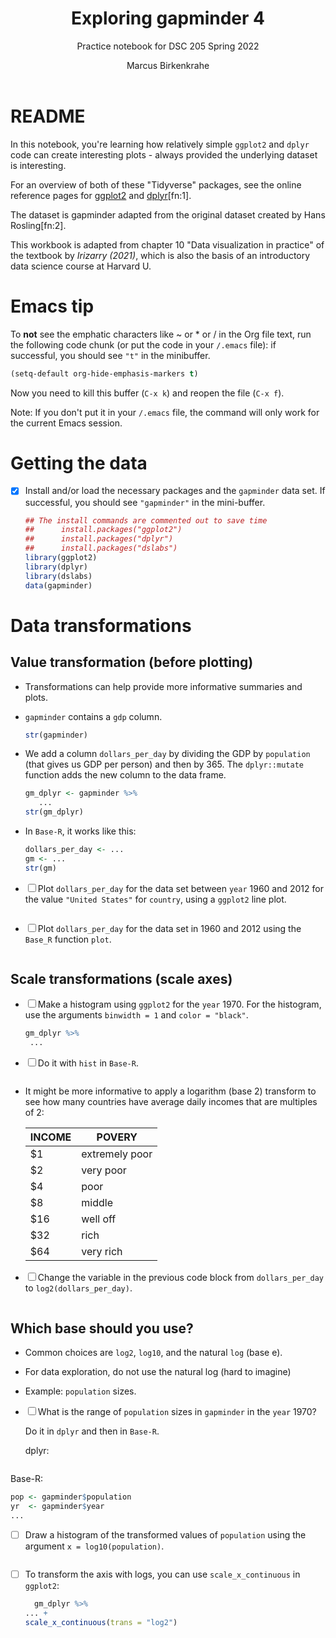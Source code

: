 #+title: Exploring gapminder 4
#+author: Marcus Birkenkrahe
#+subtitle: Practice notebook for DSC 205 Spring 2022
#+options: toc:nil ^:nil
#+startup: hideblocks overview
#+property: header-args:R :session *R*
#+property: header-args:R :results output
#+property: header-args:R :exports both
* README

  In this notebook, you're learning how relatively simple ~ggplot2~ and
  ~dplyr~ code can create interesting plots - always provided the
  underlying dataset is interesting.

  For an overview of both of these "Tidyverse" packages, see the
  online reference pages for [[https://ggplot2.tidyverse.org/reference/][ggplot2]] and [[https://dplyr.tidyverse.org/reference/index.html][dplyr]][fn:1].

  The dataset is gapminder adapted from the original dataset created
  by Hans Rosling[fn:2].

  This workbook is adapted from chapter 10 "Data visualization in
  practice" of the textbook by [[dslabs][Irizarry (2021)]], which is also the
  basis of an introductory data science course at Harvard U.

* Emacs tip

  To *not* see the emphatic characters like ~ or * or / in the Org file
  text, run the following code chunk (or put the code in your ~/.emacs~
  file): if successful, you should see ~"t"~ in the minibuffer.

  #+begin_src emacs-lisp :results silent
    (setq-default org-hide-emphasis-markers t)
  #+end_src

  Now you need to kill this buffer (~C-x k~) and reopen the file (~C-x f~).

  Note: If you don't put it in your ~/.emacs~ file, the command will
  only work for the current Emacs session.

* Getting the data

  * [X] Install and/or load the necessary packages and the ~gapminder~
    data set. If successful, you should see ~"gapminder"~ in the
    mini-buffer.

    #+name: install
    #+begin_src R :exports both :session :results silent
      ## The install commands are commented out to save time
      ##      install.packages("ggplot2")
      ##      install.packages("dplyr")
      ##      install.packages("dslabs")
      library(ggplot2)
      library(dplyr)
      library(dslabs)
      data(gapminder)
    #+end_src

* Data transformations
** Value transformation (before plotting)

   * Transformations can help provide more informative summaries and
     plots.

   * ~gapminder~ contains a ~gdp~ column.

     #+begin_src R :exports both :session :results output
       str(gapminder)
     #+end_src


   * We add a column ~dollars_per_day~ by dividing the GDP by ~population~
     (that gives us GDP per person) and then by 365. The ~dplyr::mutate~
     function adds the new column to the data frame.

     #+name: dollars_per_day_dplyr
     #+begin_src R :exports both :session :results output
       gm_dplyr <- gapminder %>%
          ...
       str(gm_dplyr)
     #+end_src


   * In ~Base-R~, it works like this:

     #+begin_src R :exports both :session :results output
       dollars_per_day <- ...
       gm <- ...
       str(gm)
     #+end_src


   * [ ] Plot ~dollars_per_day~ for the data set between ~year~ 1960 and 2012
     for the value ~"United States"~ for ~country~, using a ~ggplot2~ line plot.

     #+name: dollars_per_day_ggplot2
     #+begin_src R :file ggdollars.png :exports both :session :results output graphics file

     #+end_src


   * [ ] Plot ~dollars_per_day~ for the data set in 1960 and 2012 using
     the ~Base_R~ function ~plot~.

     #+name: dollars_per_day
     #+begin_src R :file dollars.png :exports both :session :results output graphics file

     #+end_src


** Scale transformations (scale axes)

   * [ ] Make a histogram using ~ggplot2~ for the ~year~ 1970. For the
     histogram, use the arguments ~binwidth = 1~ and ~color = "black"~.

     #+name: dollars_per_day_histogram_ggplot2
     #+begin_src R :file ggdollarsHist.png :exports both :session :results output graphics file
       gm_dplyr %>%
        ...
     #+end_src


   * [ ] Do it with ~hist~ in ~Base-R~.

     #+begin_src R :exports both :session :results output

     #+end_src

   * It might be more informative to apply a logarithm (base 2)
     transform to see how many countries have average daily incomes
     that are multiples of 2:

     | INCOME | POVERY         |
     |--------+----------------|
     | $1     | extremely poor |
     | $2     | very poor      |
     | $4     | poor           |
     | $8     | middle         |
     | $16    | well off       |
     | $32    | rich           |
     | $64    | very rich      |

   * [ ] Change the variable in the previous code block from
     ~dollars_per_day~ to ~log2(dollars_per_day)~.

     #+name: dollars_per_day_histogram_ggplot2_log2
     #+begin_src R :file ggdollarsHistlog2.png :exports both :session :results output graphics file

          #+end_src

     #+RESULTS: dollars_per_day_histogram_ggplot2_log2
     [[file:ggdollarsHistlog2.png]]

** Which base should you use?

   * Common choices are ~log2~, ~log10~, and the natural ~log~ (base e).

   * For data exploration, do not use the natural log (hard to imagine)

   * Example: ~population~ sizes.

   * [ ] What is the range of ~population~ sizes in ~gapminder~ in the ~year~ 1970?

     Do it in ~dplyr~ and then in ~Base-R~.

     dplyr:
     #+name: dplyr_pop
     #+begin_src R :exports both :session :results output

     #+end_src

   Base-R:
   #+name: pop
   #+begin_src R :exports both :session :results output
     pop <- gapminder$population
     yr  <- gapminder$year
     ...
   #+end_src


   * [ ] Draw a histogram of the transformed values of ~population~
     using the argument ~x = log10(population)~.

     #+name: pop_hist_ggplot2
     #+begin_src R :file ggpopHist.png :exports both :session :results output graphics file

     #+end_src


   * [ ] To transform the axis with logs, you can use
     ~scale_x_continuous~ in ~ggplot2~:

     #+name: ddpd_log10_x_ggplot2
     #+begin_src R :file ggdollarsLog10.png :exports both :session :results output graphics file
       gm_dplyr %>%
	 ... +
	 scale_x_continuous(trans = "log2")
     #+end_src
